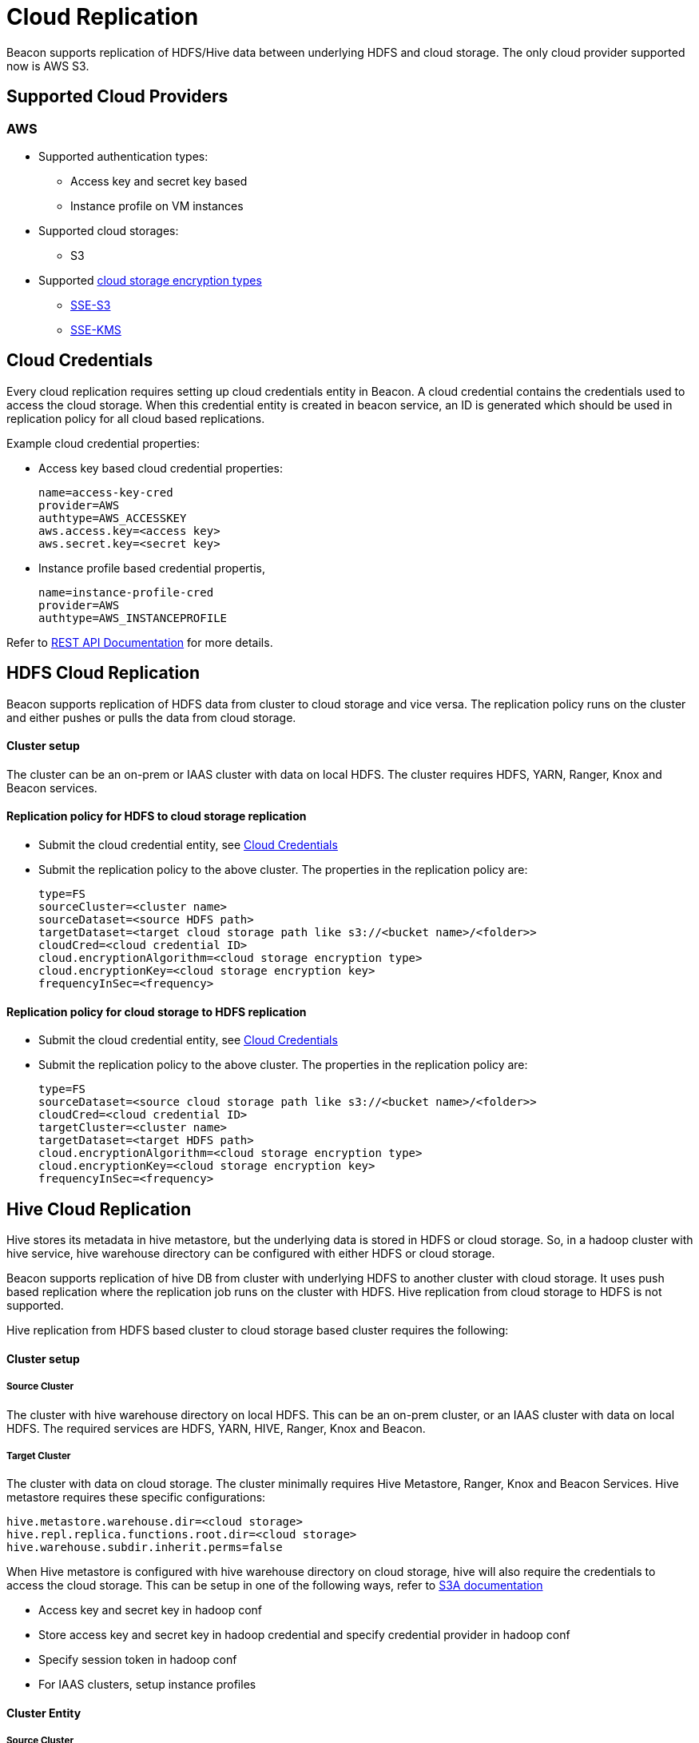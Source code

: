 ////
 HORTONWORKS DATAPLANE SERVICE AND ITS CONSTITUENT SERVICES

 (c) 2016-2018 Hortonworks, Inc. All rights reserved.

 This code is provided to you pursuant to your written agreement with Hortonworks, which may be the terms of the
 Affero General Public License version 3 (AGPLv3), or pursuant to a written agreement with a third party authorized
 to distribute this code.  If you do not have a written agreement with Hortonworks or with an authorized and
 properly licensed third party, you do not have any rights to this code.

 If this code is provided to you under the terms of the AGPLv3:
 (A) HORTONWORKS PROVIDES THIS CODE TO YOU WITHOUT WARRANTIES OF ANY KIND;
 (B) HORTONWORKS DISCLAIMS ANY AND ALL EXPRESS AND IMPLIED WARRANTIES WITH RESPECT TO THIS CODE, INCLUDING BUT NOT
    LIMITED TO IMPLIED WARRANTIES OF TITLE, NON-INFRINGEMENT, MERCHANTABILITY AND FITNESS FOR A PARTICULAR PURPOSE;
 (C) HORTONWORKS IS NOT LIABLE TO YOU, AND WILL NOT DEFEND, INDEMNIFY, OR HOLD YOU HARMLESS FOR ANY CLAIMS ARISING
    FROM OR RELATED TO THE CODE; AND
 (D) WITH RESPECT TO YOUR EXERCISE OF ANY RIGHTS GRANTED TO YOU FOR THE CODE, HORTONWORKS IS NOT LIABLE FOR ANY
    DIRECT, INDIRECT, INCIDENTAL, SPECIAL, EXEMPLARY, PUNITIVE OR CONSEQUENTIAL DAMAGES INCLUDING, BUT NOT LIMITED TO,
    DAMAGES RELATED TO LOST REVENUE, LOST PROFITS, LOSS OF INCOME, LOSS OF BUSINESS ADVANTAGE OR UNAVAILABILITY,
    OR LOSS OR CORRUPTION OF DATA.
////

= Cloud Replication

Beacon supports replication of HDFS/Hive data between underlying HDFS and cloud storage. The only cloud provider supported now is AWS S3.

:toc:

== Supported Cloud Providers
=== AWS
* Supported authentication types:
** Access key and secret key based
** Instance profile on VM instances
* Supported cloud storages:
** S3
* Supported https://docs.aws.amazon.com/AmazonS3/latest/dev/serv-side-encryption.html[cloud storage encryption types]
** https://docs.aws.amazon.com/AmazonS3/latest/dev/UsingServerSideEncryption.html[SSE-S3]
** https://docs.aws.amazon.com/AmazonS3/latest/dev/UsingKMSEncryption.html[SSE-KMS]

== Cloud Credentials
Every cloud replication requires setting up cloud credentials entity in Beacon. A cloud credential contains the credentials used
to access the cloud storage. When this credential entity is created in beacon service, an ID is generated which should be
 used in replication policy for all cloud based replications.

Example cloud credential properties:

* Access key based cloud credential properties:
[source, properties]
name=access-key-cred
provider=AWS
authtype=AWS_ACCESSKEY
aws.access.key=<access key>
aws.secret.key=<secret key>

* Instance profile based credential propertis,
[source, properties]
name=instance-profile-cred
provider=AWS
authtype=AWS_INSTANCEPROFILE

Refer to link:BeaconRESTApi.adoc[REST API Documentation] for more details.

== HDFS Cloud Replication
Beacon supports replication of HDFS data from cluster to cloud storage and vice versa. The replication policy runs on
the cluster and either pushes or pulls the data from cloud storage.

==== Cluster setup
The cluster can be an on-prem or IAAS cluster with data on local HDFS. The cluster requires HDFS, YARN, Ranger, Knox and Beacon services.

==== Replication policy for HDFS to cloud storage replication
* Submit the cloud credential entity, see <<Cloud Credentials>>
* Submit the replication policy to the above cluster. The properties in the replication policy are:
[source, properties]
type=FS
sourceCluster=<cluster name>
sourceDataset=<source HDFS path>
targetDataset=<target cloud storage path like s3://<bucket name>/<folder>>
cloudCred=<cloud credential ID>
cloud.encryptionAlgorithm=<cloud storage encryption type>
cloud.encryptionKey=<cloud storage encryption key>
frequencyInSec=<frequency>

==== Replication policy for cloud storage to HDFS replication
* Submit the cloud credential entity, see <<Cloud Credentials>>
* Submit the replication policy to the above cluster. The properties in the replication policy are:
[source, properties]
type=FS
sourceDataset=<source cloud storage path like s3://<bucket name>/<folder>>
cloudCred=<cloud credential ID>
targetCluster=<cluster name>
targetDataset=<target HDFS path>
cloud.encryptionAlgorithm=<cloud storage encryption type>
cloud.encryptionKey=<cloud storage encryption key>
frequencyInSec=<frequency>


== Hive Cloud Replication
Hive stores its metadata in hive metastore, but the underlying data is stored in HDFS or cloud storage. So, in a hadoop
cluster with hive service, hive warehouse directory can be configured with either HDFS or cloud storage.


Beacon supports replication of hive DB from cluster with underlying HDFS to another cluster with cloud storage.
It uses push based replication where the replication job runs on the cluster with HDFS. Hive replication from cloud storage to HDFS is not supported.

Hive replication from HDFS based cluster to cloud storage based cluster requires the following:

==== Cluster setup
===== Source Cluster
The cluster with hive warehouse directory on local HDFS. This can be an on-prem cluster, or an
IAAS cluster with data on local HDFS. The required services are HDFS, YARN, HIVE, Ranger, Knox and Beacon.

===== Target Cluster
The cluster with data on cloud storage. The cluster minimally requires Hive Metastore, Ranger, Knox and Beacon Services.
Hive metastore requires these specific configurations:
[source, properties]
hive.metastore.warehouse.dir=<cloud storage>
hive.repl.replica.functions.root.dir=<cloud storage>
hive.warehouse.subdir.inherit.perms=false

When Hive metastore is configured with hive warehouse directory on cloud storage, hive will also require the credentials to
access the cloud storage. This can be setup in one of the following ways, refer to
https://hadoop.apache.org/docs/r2.8.0/hadoop-aws/tools/hadoop-aws/index.html#S3A[S3A documentation]

* Access key and secret key in hadoop conf
* Store access key and secret key in hadoop credential and specify credential provider in hadoop conf
* Specify session token in hadoop conf
* For IAAS clusters, setup instance profiles


==== Cluster Entity
===== Source Cluster
No changes

===== Target Cluster
The following minimum properties with the values from target cluster are required in target cluster properties:
[source, properties]
beaconEndpoint=
hive.metastore.uris=
hive.metastore.warehouse.dir=
hive.warehouse.subdir.inherit.perms=false
hive.repl.replica.functions.root.dir=
hive.metastore.kerberos.principal=<only for secure clusters>

==== Replication Policy
* Submit the cloud credential entity on source cluster, see <<Cloud Credentials>>
* Submit the replication policy on source cluster with the following minimal properties:
[source, properties]
type=HIVE
sourceCluster=<source cluster name>
sourceDataset=<source hive DB name>
targetCluster=<target cluster name>
cloudCred=<cloud credential entityid which contains credentials for cloud storage>
cloud.encryptionAlgorithm=<cloud storage encryption type>
cloud.encryptionKey=<cloud storage encryption key>
frequencyInSec=<frequency>

== Cloud Encryption
The encryption details for cloud storage are specified using the following replication policy properties
[source, properties]
cloud.encryptionAlgorithm=<AWS_SSES3|AWS_SSEKMS - optional field, but should be set for cloud replication if the bucket is encrypted>
cloud.encryptionKey=<optional field. Required when encryption algorithm is AWS_SSEKMS>

In case of replication from cloud storage, the specified encryption algorithm is used for validations on replication policy.
Note that beacon does not allow replication of encrypted data to un-encrypted target.

In case of replication to cloud storage, the specified encryption algorithm and encryption key will be used for all the
data written to the cloud storage and this will override any bucket level encryption set in the cloud provider.
